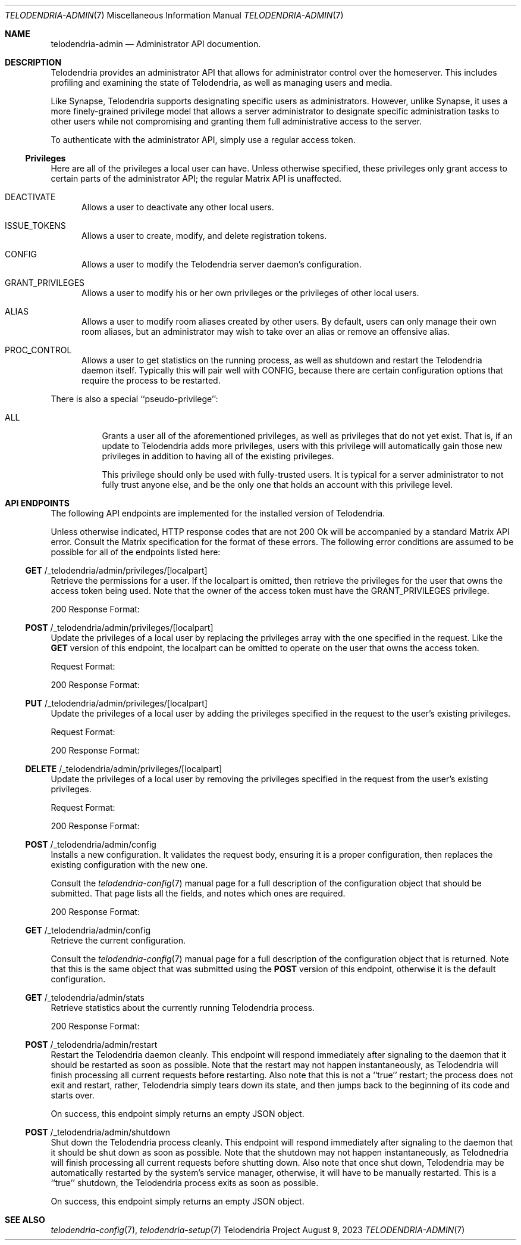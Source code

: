 .Dd $Mdocdate: August 9 2023 $
.Dt TELODENDRIA-ADMIN 7
.Os Telodendria Project
.Sh NAME
.Nm telodendria-admin
.Nd Administrator API documention.
.Sh DESCRIPTION
.Pp
Telodendria provides an administrator API that allows for administrator control
over the homeserver. This includes profiling and examining the state of Telodendria,
as well as managing users and media.
.Pp
Like Synapse, Telodendria supports designating specific users as administrators.
However, unlike Synapse, it uses a more finely-grained privilege model that allows
a server administrator to designate specific administration tasks to other users
while not compromising and granting them full administrative access to the server.
.Pp
To authenticate with the administrator API, simply use a regular
access token.
.Ss Privileges
.Pp
Here are all of the privileges a local user can have. Unless otherwise specified,
these privileges only grant access to certain parts of the administrator API; the
regular Matrix API is unaffected.
.Bl -tag -width -Ds
.It Dv DEACTIVATE
Allows a user to deactivate any other local users.
.It Dv ISSUE_TOKENS
Allows a user to create, modify, and delete registration tokens.
.It Dv CONFIG
Allows a user to modify the Telodendria server daemon's configuration.
.It Dv GRANT_PRIVILEGES
Allows a user to modify his or her own privileges or the privileges of other
local users.
.It Dv ALIAS
Allows a user to modify room aliases created by other users. By default, users
can only manage their own room aliases, but an administrator may wish to take
over an alias or remove an offensive alias.
.It Dv PROC_CONTROL
Allows a user to get statistics on the running process, as well as shutdown and
restart the Telodendria daemon itself. Typically this will pair well with
.Dv CONFIG ,
because there are certain configuration options that require the process to be
restarted.
.El
.Pp
There is also a special ``pseudo-privilege'':
.Bl -tag -width Ds
.It Dv ALL
Grants a user all of the aforementioned privileges, as well as privileges that
do not yet exist. That is, if an update to Telodendria adds more privileges,
users with this privilege will automatically gain those new privileges in
addition to having all of the existing privileges.
.Pp
This privilege should only be used with fully-trusted users. It is typical for
a server administrator to not fully trust anyone else, and be the only one that
holds an account with this privilege level.
.El
.Sh API ENDPOINTS
.Pp
The following API endpoints are implemented for the installed version of
Telodendria.
.Pp
Unless otherwise indicated, HTTP response codes that are not 200 Ok
will be accompanied by a standard Matrix API error. Consult the Matrix specification
for the format of these errors. The following error conditions are assumed to be
possible for all of the endpoints listed here:
.Pp
.TS
tab(;) allbox expand;
lfB lfB
l l.
Response Code;Description
400;T{
The user is not authenticated, did not provide a valid JSON object,
or provided a JSON object with invalid parameters. 
T}
403;T{
The user does not have the privileges necessary to carry out the
specified action.
T}
500;T{
A fatal server error occured. Check the logs for more information.
T}
.TE
.Ss Sy GET No /_telodendria/admin/privileges/[localpart]
.Pp
Retrieve the permissions for a user. If the localpart is
omitted, then retrieve the privileges for the user that owns
the access token being used. Note that the owner of the
access token must have the
.Dv GRANT_PRIVILEGES
privilege.
.Pp
.TS
tab(;) allbox expand;
lfB lfB
l l.
Requires Token;Rate Limited
Yes;Yes
.TE
.TS
tab(;) allbox expand;
lfB lfB
l l.
Response Code;Description
200;T{
The privileges were successfully retrieved.
T}
.TE
.Pp
200 Response Format:
.TS
tab(;) allbox expand;
lfB lfB lfB
l l l.
Field;Type;Description
privileges;Array;T{
An array of privileges, as described above. The
privileges are represented as strings in JSON.
T}
.TE
.Ss Sy POST No /_telodendria/admin/privileges/[localpart]
.Pp
Update the privileges of a local user by replacing the
privileges array with the one specified in the request.
Like the
.Sy GET
version of this endpoint, the localpart can be omitted to
operate on the user that owns the access token.
.Pp
.TS
tab(;) allbox expand;
lfB lfB
l l.
Requires Token;Rate Limited
Yes;Yes
.TE
.TS
tab(;) allbox expand;
lfB lfB
l l.
Response Code;Description
200;T{
The privileges were successfully replaced.
T}
.TE
.Pp
Request Format:
.TS
tab(;) allbox expand;
lfB lfB lfB
l l l.
Field;Type;Description
privileges;Array;T{
An array of privileges, as described above. The
privileges are represented as strings in JSON.
T}
.TE
.Pp
200 Response Format:
.TS
tab(;) allbox expand;
lfB lfB lfB
l l l.
Field;Type;Description
privileges;Array;T{
An array of privileges, as described above. The
privileges are represented as strings in JSON.
T}
.TE
.Ss Sy PUT No /_telodendria/admin/privileges/[localpart]
.Pp
Update the privileges of a local user by adding the privileges
specified in the request to the user's existing privileges.
.Pp
.TS
tab(;) allbox expand;
lfB lfB
l l.
Requires Token;Rate Limited
Yes;Yes
.TE
.TS
tab(;) allbox expand;
lfB lfB
l l.
Response Code;Description
200;T{
The requested privileges were successfully added.
T}
.TE
.Pp
Request Format:
.TS
tab(;) allbox expand;
lfB lfB lfB
l l l.
Field;Type;Description
privileges;Array;T{
An array of privileges, as described above. The
privileges are represented as strings in JSON.
T}
.TE
.Pp
200 Response Format:
.TS
tab(;) allbox expand;
lfB lfB lfB
l l l.
Field;Type;Description
privileges;Array;T{
An array of privileges, as described above. The
privileges are represented as strings in JSON.
T}
.TE
.Ss Sy DELETE No /_telodendria/admin/privileges/[localpart]
.Pp
Update the privileges of a local user by removing the privileges
specified in the request from the user's existing privileges.
.Pp
.TS
tab(;) allbox expand;
lfB lfB
l l.
Requires Token;Rate Limited
Yes;Yes
.TE
.TS
tab(;) allbox expand;
lfB lfB
l l.
Response Code;Description
200;T{
The requested privileges were successfully removed.
T}
.TE
.Pp
Request Format:
.TS
tab(;) allbox expand;
lfB lfB lfB
l l l.
Field;Type;Description
privileges;Array;T{
An array of privileges, as described above. The
privileges are represented as strings in JSON.
T}
.TE
.Pp
200 Response Format:
.TS
tab(;) allbox expand;
lfB lfB lfB
l l l.
Field;Type;Description
privileges;Array;T{
An array of privileges, as described above. The
privileges are represented as strings in JSON.
T}
.TE
.Ss Sy POST No /_telodendria/admin/config
.Pp
Installs a new configuration. It validates the request body, ensuring it is a
proper configuration, then replaces the existing configuration with the new one.
.Pp
.TS
tab(;) allbox expand;
lfB lfB
l l.
Requires Token; Rate Limited
Yes;Yes
.TE
.TS
tab(;) allbox expand;
lfB lfB
l l.
Response Code;Description
200;T{
The new configuration was successfully installed.
T}
.TE
.Pp
Consult the
.Xr telodendria-config 7
manual page for a full description of the configuration object that should
be submitted. That page lists all the fields, and notes which ones are
required.
.Pp
200 Response Format:
.TS
tab(;) allbox expand;
lfB lfB lfB
l l l.
Field;Type;Description
restart_required;Boolean;T{
Whether or not the process needs to be restarted to finish applying the
configuration. If this is true, the restart endpoint may be used.
T}
.TE
.Ss Sy GET No /_telodendria/admin/config
.Pp
Retrieve the current configuration.
.Pp
.TS
tab(;) allbox expand;
lfB lfB
l l.
Requires Token;Rate Limited
Yes;Yes
.TE
.TS
tab(;) allbox expand;
lfB lfB
l l.
Response Code;Description
200;T{
The current configuration was successfully retrieved.
T}
.TE
.Pp
Consult the
.Xr telodendria-config 7
manual page for a full description of the configuration object that
is returned. Note that this is the same object that was submitted
using the
.Sy POST
version of this endpoint, otherwise it is the default configuration.
.Ss Sy GET No /_telodendria/admin/stats
.Pp
Retrieve statistics about the currently running Telodendria process.
.Pp
.TS
tab(;) allbox expand;
lfB lfB
l l.
Requires Token;Rate Limited
Yes;Yes
.TE
.TS
tab(;) allbox expand;
lfB lfB
l l.
Response Code;Description
200;T{
The server statistics were successfully retrieved.
T}
.TE
.Pp
200 Response Format:
.TS
tab(;) allbox expand;
lfB lfB lfB
l l l.
Field;Type;Description
memory_allocated;Integer;T{
The total amount of memory allocated, measured in bytes.
T}
version;String;T{
The current version of Telodendria.
T}
.TE
.Ss Sy POST No /_telodendria/admin/restart
.Pp
Restart the Telodendria daemon cleanly. This endpoint will respond immediately
after signaling to the daemon that it should be restarted as soon as possible.
Note that the restart may not happen instantaneously, as Telodendria will finish
processing all current requests before restarting. Also note that this is not a
``true'' restart; the process does not exit and restart, rather, Telodendria
simply tears down its state, and then jumps back to the beginning of its code
and starts over.
.Pp
.TS
tab(;) allbox expand;
lfB lfB
l l.
Requires Token;Rate Limited
Yes;Yes
.TE
.TS
tab(;) allbox expand;
lfB lfB
l l.
Response Code;Description
200;T{
The restart request was successfully sent.
T}
.TE
.Pp
On success, this endpoint simply returns an empty JSON object.
.Ss Sy POST No /_telodendria/admin/shutdown
.Pp
Shut down the Telodendria process cleanly. This endpoint will respond immediately
after signaling to the daemon that it should be shut down as soon as possible.
Note that the shutdown may not happen instantaneously, as Telodnedria will
finish processing all current requests before shutting down. Also note that once
shut down, Telodendria may be automatically restarted by the system's service
manager, otherwise, it will have to be manually restarted. This is a ``true''
shutdown, the Telodendria process exits as soon as possible.
.Pp
.TS
tab(;) allbox expand;
lfB lfB
l l.
Requires Token;Rate Limited
Yes;Yes
.TE
.TS
tab(;) allbox expand;
lfB lfB
l l.
Response Code;Description
200;T{
The shutdown request was successfully sent.
T}
.TE
.Pp
On success, this endpoint simply returns an empty JSON object.
.Sh SEE ALSO
.Xr telodendria-config 7 ,
.Xr telodendria-setup 7
